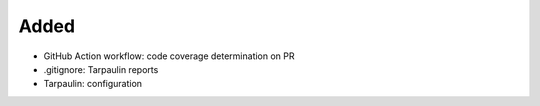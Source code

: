 .. A new scriv changelog fragment.
..
.. Uncomment the header that is right (remove the leading dots).
..
Added
.....

- GitHub Action workflow:  code coverage determination on PR

- .gitignore:  Tarpaulin reports

- Tarpaulin:  configuration

.. Changed
.. .......
..
.. - A bullet item for the Changed category.
..
.. Deprecated
.. ..........
..
.. - A bullet item for the Deprecated category.
..
.. Fixed
.. .....
..
.. - A bullet item for the Fixed category.
..
.. Removed
.. .......
..
.. - A bullet item for the Removed category.
..
.. Security
.. ........
..
.. - A bullet item for the Security category.
..
